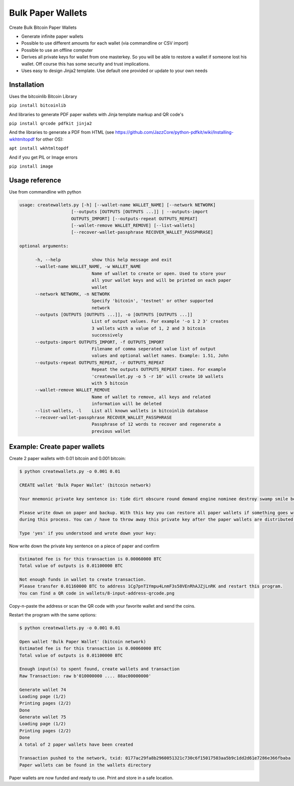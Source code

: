Bulk Paper Wallets
==================

Create Bulk Bitcoin Paper Wallets

* Generate infinite paper wallets
* Possible to use different amounts for each wallet (via commandline or CSV import)
* Possible to use an offline computer
* Derives all private keys for wallet from one masterkey. So you will be able to restore a wallet if someone
  lost his wallet. Off course this has some security and trust implications.
* Uses easy to design Jinja2 template. Use default one provided or update to your own needs


Installation
------------

Uses the bitcoinlib Bitcoin Library

``pip install bitcoinlib``

And libraries to generate PDF paper wallets with Jinja template markup and QR code's

``pip install qrcode pdfkit jinja2``

And the libraries to generate a PDF from HTML
(see https://github.com/JazzCore/python-pdfkit/wiki/Installing-wkhtmltopdf for other OS):

``apt install wkhtmltopdf``

And if you get PIL or Image errors

``pip install image``


Usage reference
---------------

Use from commandline with python

.. code-block:: bash

    usage: createwallets.py [-h] [--wallet-name WALLET_NAME] [--network NETWORK]
                        [--outputs [OUTPUTS [OUTPUTS ...]] | --outputs-import
                        OUTPUTS_IMPORT] [--outputs-repeat OUTPUTS_REPEAT]
                        [--wallet-remove WALLET_REMOVE] [--list-wallets]
                        [--recover-wallet-passphrase RECOVER_WALLET_PASSPHRASE]

    optional arguments:

          -h, --help            show this help message and exit
          --wallet-name WALLET_NAME, -w WALLET_NAME
                                Name of wallet to create or open. Used to store your
                                all your wallet keys and will be printed on each paper
                                wallet
          --network NETWORK, -n NETWORK
                                Specify 'bitcoin', 'testnet' or other supported
                                network
          --outputs [OUTPUTS [OUTPUTS ...]], -o [OUTPUTS [OUTPUTS ...]]
                                List of output values. For example '-o 1 2 3' creates
                                3 wallets with a value of 1, 2 and 3 bitcoin
                                successively
          --outputs-import OUTPUTS_IMPORT, -f OUTPUTS_IMPORT
                                Filename of comma seperated value list of output
                                values and optional wallet names. Example: 1.51, John
          --outputs-repeat OUTPUTS_REPEAT, -r OUTPUTS_REPEAT
                                Repeat the outputs OUTPUTS_REPEAT times. For example
                                'createwallet.py -o 5 -r 10' will create 10 wallets
                                with 5 bitcoin
          --wallet-remove WALLET_REMOVE
                                Name of wallet to remove, all keys and related
                                information will be deleted
          --list-wallets, -l    List all known wallets in bitcoinlib database
          --recover-wallet-passphrase RECOVER_WALLET_PASSPHRASE
                                Passphrase of 12 words to recover and regenerate a
                                previous wallet


Example: Create paper wallets
-----------------------------

Create 2 paper wallets with 0.01 bitcoin and 0.001 bitcoin:

.. code-block:: bash

    $ python createwallets.py -o 0.001 0.01
    
    CREATE wallet 'Bulk Paper Wallet' (bitcoin network)
    
    Your mnemonic private key sentence is: tide dirt obscure round demand engine nominee destroy swamp smile board decrease

    Please write down on paper and backup. With this key you can restore all paper wallets if something goes wrong
    during this process. You can / have to throw away this private key after the paper wallets are distributed.

    Type 'yes' if you understood and wrote down your key: 


Now write down the private key sentence on a piece of paper and confirm

.. code-block:: bash

    Estimated fee is for this transaction is 0.00060000 BTC
    Total value of outputs is 0.01100000 BTC

    Not enough funds in wallet to create transaction.
    Please transfer 0.01160000 BTC to address 1Cg7pnT1Ympu4LnmF3s58VEnRhAJZjLnRK and restart this program.
    You can find a QR code in wallets/8-input-address-qrcode.png


Copy-n-paste the address or scan the QR code with your favorite wallet and send the coins.

Restart the program with the same options:

.. code-block:: bash

    $ python createwallets.py -o 0.001 0.01

    Open wallet 'Bulk Paper Wallet' (bitcoin network)
    Estimated fee is for this transaction is 0.00060000 BTC
    Total value of outputs is 0.01100000 BTC

    Enough input(s) to spent found, create wallets and transaction
    Raw Transaction: raw b'010000000 .... 88ac00000000'

    Generate wallet 74
    Loading page (1/2)
    Printing pages (2/2)                                               
    Done                                                           
    Generate wallet 75
    Loading page (1/2)
    Printing pages (2/2)                                               
    Done                                                           
    A total of 2 paper wallets have been created

    Transaction pushed to the network, txid: 0177ac29fa8b2960051321c730c6f15017503aa5b9c1dd2d61e7286e366fbaba
    Paper wallets can be found in the wallets directory


Paper wallets are now funded and ready to use. Print and store in a safe location.


